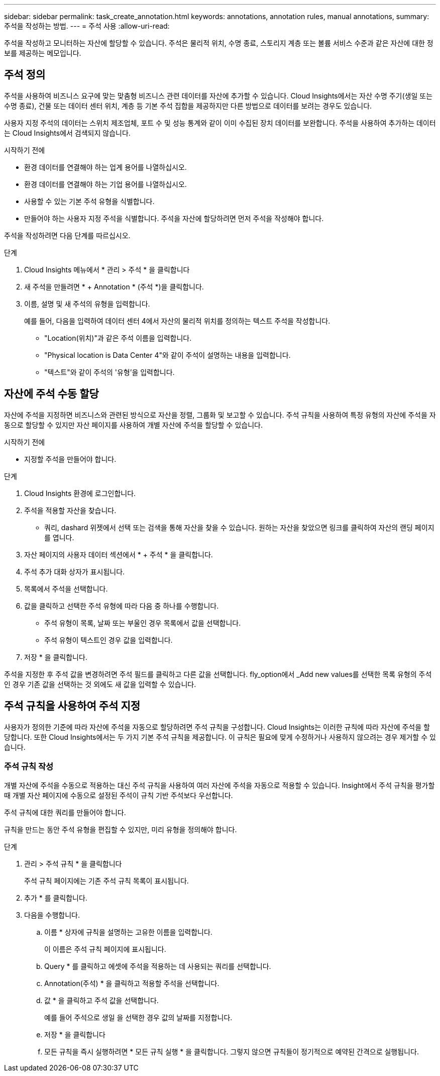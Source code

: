 ---
sidebar: sidebar 
permalink: task_create_annotation.html 
keywords: annotations, annotation rules, manual annotations, 
summary: 주석을 작성하는 방법. 
---
= 주석 사용
:allow-uri-read: 


[role="lead"]
주석을 작성하고 모니터하는 자산에 할당할 수 있습니다. 주석은 물리적 위치, 수명 종료, 스토리지 계층 또는 볼륨 서비스 수준과 같은 자산에 대한 정보를 제공하는 메모입니다.



== 주석 정의

주석을 사용하여 비즈니스 요구에 맞는 맞춤형 비즈니스 관련 데이터를 자산에 추가할 수 있습니다. Cloud Insights에서는 자산 수명 주기(생일 또는 수명 종료), 건물 또는 데이터 센터 위치, 계층 등 기본 주석 집합을 제공하지만 다른 방법으로 데이터를 보려는 경우도 있습니다.

사용자 지정 주석의 데이터는 스위치 제조업체, 포트 수 및 성능 통계와 같이 이미 수집된 장치 데이터를 보완합니다. 주석을 사용하여 추가하는 데이터는 Cloud Insights에서 검색되지 않습니다.

.시작하기 전에
* 환경 데이터를 연결해야 하는 업계 용어를 나열하십시오.
* 환경 데이터를 연결해야 하는 기업 용어를 나열하십시오.
* 사용할 수 있는 기본 주석 유형을 식별합니다.
* 만들어야 하는 사용자 지정 주석을 식별합니다. 주석을 자산에 할당하려면 먼저 주석을 작성해야 합니다.


주석을 작성하려면 다음 단계를 따르십시오.

.단계
. Cloud Insights 메뉴에서 * 관리 > 주석 * 을 클릭합니다
. 새 주석을 만들려면 * + Annotation * (주석 *)을 클릭합니다.
. 이름, 설명 및 새 주석의 유형을 입력합니다.
+
예를 들어, 다음을 입력하여 데이터 센터 4에서 자산의 물리적 위치를 정의하는 텍스트 주석을 작성합니다.

+
** "Location(위치)"과 같은 주석 이름을 입력합니다.
** "Physical location is Data Center 4"와 같이 주석이 설명하는 내용을 입력합니다.
** "텍스트"와 같이 주석의 '유형'을 입력합니다.






== 자산에 주석 수동 할당

자산에 주석을 지정하면 비즈니스와 관련된 방식으로 자산을 정렬, 그룹화 및 보고할 수 있습니다. 주석 규칙을 사용하여 특정 유형의 자산에 주석을 자동으로 할당할 수 있지만 자산 페이지를 사용하여 개별 자산에 주석을 할당할 수 있습니다.

.시작하기 전에
* 지정할 주석을 만들어야 합니다.


.단계
. Cloud Insights 환경에 로그인합니다.
. 주석을 적용할 자산을 찾습니다.
+
** 쿼리, dashard 위젯에서 선택 또는 검색을 통해 자산을 찾을 수 있습니다. 원하는 자산을 찾았으면 링크를 클릭하여 자산의 랜딩 페이지를 엽니다.


. 자산 페이지의 사용자 데이터 섹션에서 * + 주석 * 을 클릭합니다.
. 주석 추가 대화 상자가 표시됩니다.
. 목록에서 주석을 선택합니다.
. 값을 클릭하고 선택한 주석 유형에 따라 다음 중 하나를 수행합니다.
+
** 주석 유형이 목록, 날짜 또는 부울인 경우 목록에서 값을 선택합니다.
** 주석 유형이 텍스트인 경우 값을 입력합니다.


. 저장 * 을 클릭합니다.


주석을 지정한 후 주석 값을 변경하려면 주석 필드를 클릭하고 다른 값을 선택합니다. fly_option에서 _Add new values를 선택한 목록 유형의 주석인 경우 기존 값을 선택하는 것 외에도 새 값을 입력할 수 있습니다.



== 주석 규칙을 사용하여 주석 지정

사용자가 정의한 기준에 따라 자산에 주석을 자동으로 할당하려면 주석 규칙을 구성합니다. Cloud Insights는 이러한 규칙에 따라 자산에 주석을 할당합니다. 또한 Cloud Insights에서는 두 가지 기본 주석 규칙을 제공합니다. 이 규칙은 필요에 맞게 수정하거나 사용하지 않으려는 경우 제거할 수 있습니다.



=== 주석 규칙 작성

개별 자산에 주석을 수동으로 적용하는 대신 주석 규칙을 사용하여 여러 자산에 주석을 자동으로 적용할 수 있습니다. Insight에서 주석 규칙을 평가할 때 개별 자산 페이지에 수동으로 설정된 주석이 규칙 기반 주석보다 우선합니다.

주석 규칙에 대한 쿼리를 만들어야 합니다.

규칙을 만드는 동안 주석 유형을 편집할 수 있지만, 미리 유형을 정의해야 합니다.

.단계
. 관리 > 주석 규칙 * 을 클릭합니다
+
주석 규칙 페이지에는 기존 주석 규칙 목록이 표시됩니다.

. 추가 * 를 클릭합니다.
. 다음을 수행합니다.
+
.. 이름 * 상자에 규칙을 설명하는 고유한 이름을 입력합니다.
+
이 이름은 주석 규칙 페이지에 표시됩니다.

.. Query * 를 클릭하고 에셋에 주석을 적용하는 데 사용되는 쿼리를 선택합니다.
.. Annotation(주석) * 을 클릭하고 적용할 주석을 선택합니다.
.. 값 * 을 클릭하고 주석 값을 선택합니다.
+
예를 들어 주석으로 생일 을 선택한 경우 값의 날짜를 지정합니다.

.. 저장 * 을 클릭합니다
.. 모든 규칙을 즉시 실행하려면 * 모든 규칙 실행 * 을 클릭합니다. 그렇지 않으면 규칙들이 정기적으로 예약된 간격으로 실행됩니다.




